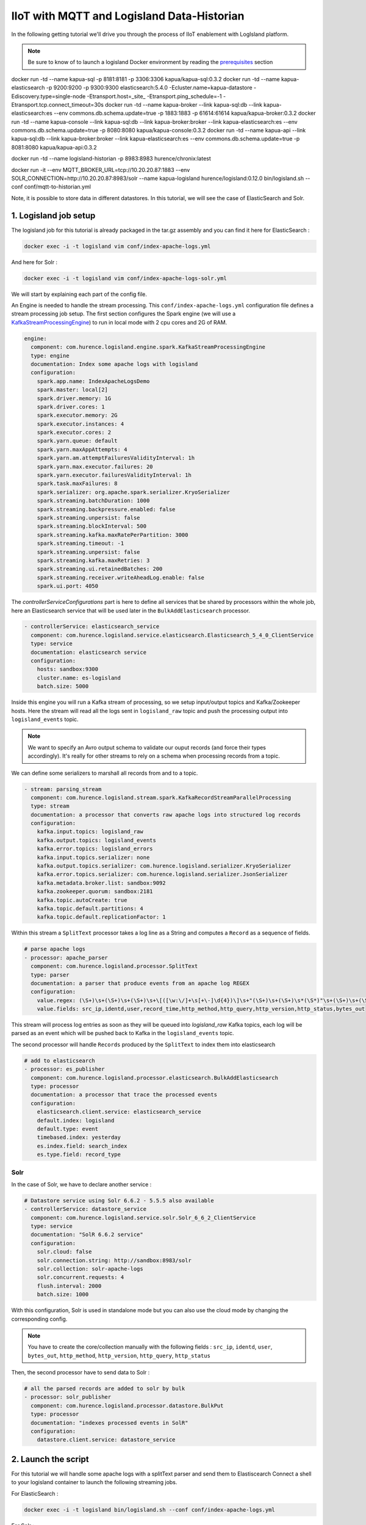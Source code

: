 IIoT with MQTT and Logisland Data-Historian
===========================================

In the following getting tutorial we'll drive you through the process of IIoT enablement with LogIsland platform.

.. note::

    Be sure to know of to launch a logisland Docker environment by reading the `prerequisites <./prerequisites.html>`_ section



docker run -td --name kapua-sql  -p 8181:8181 -p 3306:3306 kapua/kapua-sql:0.3.2
docker run -td --name kapua-elasticsearch  -p 9200:9200 -p 9300:9300 elasticsearch:5.4.0 -Ecluster.name=kapua-datastore -Ediscovery.type=single-node -Etransport.host=_site_ -Etransport.ping_schedule=-1 -Etransport.tcp.connect_timeout=30s
docker run -td --name kapua-broker  --link kapua-sql:db --link kapua-elasticsearch:es --env commons.db.schema.update=true -p 1883:1883 -p 61614:61614 kapua/kapua-broker:0.3.2
docker run -td --name kapua-console --link kapua-sql:db --link kapua-broker:broker --link kapua-elasticsearch:es --env commons.db.schema.update=true -p 8080:8080 kapua/kapua-console:0.3.2
docker run -td --name kapua-api --link kapua-sql:db --link kapua-broker:broker --link kapua-elasticsearch:es --env commons.db.schema.update=true -p 8081:8080 kapua/kapua-api:0.3.2



docker run -td --name logisland-historian -p 8983:8983 hurence/chronix:latest


docker run -it --env MQTT_BROKER_URL=tcp://10.20.20.87:1883   --env  SOLR_CONNECTION=http://10.20.20.87:8983/solr --name kapua-logisland  hurence/logisland:0.12.0 bin/logisland.sh --conf conf/mqtt-to-historian.yml



Note, it is possible to store data in different datastores. In this tutorial, we will see the case of ElasticSearch and Solr.

1. Logisland job setup
----------------------
The logisland job for this tutorial is already packaged in the tar.gz assembly and you can find it here for ElasticSearch :

.. code-block:: sh

    docker exec -i -t logisland vim conf/index-apache-logs.yml

And here for Solr :

.. code-block:: sh

    docker exec -i -t logisland vim conf/index-apache-logs-solr.yml


We will start by explaining each part of the config file.

An Engine is needed to handle the stream processing. This ``conf/index-apache-logs.yml`` configuration file defines a stream processing job setup.
The first section configures the Spark engine (we will use a `KafkaStreamProcessingEngine <../plugins.html#kafkastreamprocessingengine>`_) to run in local mode with 2 cpu cores and 2G of RAM.

.. code-block:: yaml

    engine:
      component: com.hurence.logisland.engine.spark.KafkaStreamProcessingEngine
      type: engine
      documentation: Index some apache logs with logisland
      configuration:
        spark.app.name: IndexApacheLogsDemo
        spark.master: local[2]
        spark.driver.memory: 1G
        spark.driver.cores: 1
        spark.executor.memory: 2G
        spark.executor.instances: 4
        spark.executor.cores: 2
        spark.yarn.queue: default
        spark.yarn.maxAppAttempts: 4
        spark.yarn.am.attemptFailuresValidityInterval: 1h
        spark.yarn.max.executor.failures: 20
        spark.yarn.executor.failuresValidityInterval: 1h
        spark.task.maxFailures: 8
        spark.serializer: org.apache.spark.serializer.KryoSerializer
        spark.streaming.batchDuration: 1000
        spark.streaming.backpressure.enabled: false
        spark.streaming.unpersist: false
        spark.streaming.blockInterval: 500
        spark.streaming.kafka.maxRatePerPartition: 3000
        spark.streaming.timeout: -1
        spark.streaming.unpersist: false
        spark.streaming.kafka.maxRetries: 3
        spark.streaming.ui.retainedBatches: 200
        spark.streaming.receiver.writeAheadLog.enable: false
        spark.ui.port: 4050

The `controllerServiceConfigurations` part is here to define all services that be shared by processors within the whole job, here an Elasticsearch service that will be used later in the ``BulkAddElasticsearch`` processor.

.. code-block:: yaml

    - controllerService: elasticsearch_service
      component: com.hurence.logisland.service.elasticsearch.Elasticsearch_5_4_0_ClientService
      type: service
      documentation: elasticsearch service
      configuration:
        hosts: sandbox:9300
        cluster.name: es-logisland
        batch.size: 5000


Inside this engine you will run a Kafka stream of processing, so we setup input/output topics and Kafka/Zookeeper hosts.
Here the stream will read all the logs sent in ``logisland_raw`` topic and push the processing output into ``logisland_events`` topic.

.. note::

    We want to specify an Avro output schema to validate our ouput records (and force their types accordingly).
    It's really for other streams to rely on a schema when processing records from a topic.

We can define some serializers to marshall all records from and to a topic.

.. code-block:: yaml

    - stream: parsing_stream
      component: com.hurence.logisland.stream.spark.KafkaRecordStreamParallelProcessing
      type: stream
      documentation: a processor that converts raw apache logs into structured log records
      configuration:
        kafka.input.topics: logisland_raw
        kafka.output.topics: logisland_events
        kafka.error.topics: logisland_errors
        kafka.input.topics.serializer: none
        kafka.output.topics.serializer: com.hurence.logisland.serializer.KryoSerializer
        kafka.error.topics.serializer: com.hurence.logisland.serializer.JsonSerializer
        kafka.metadata.broker.list: sandbox:9092
        kafka.zookeeper.quorum: sandbox:2181
        kafka.topic.autoCreate: true
        kafka.topic.default.partitions: 4
        kafka.topic.default.replicationFactor: 1

Within this stream a ``SplitText`` processor takes a log line as a String and computes a ``Record`` as a sequence of fields.

.. code-block:: yaml

    # parse apache logs
    - processor: apache_parser
      component: com.hurence.logisland.processor.SplitText
      type: parser
      documentation: a parser that produce events from an apache log REGEX
      configuration:
        value.regex: (\S+)\s+(\S+)\s+(\S+)\s+\[([\w:\/]+\s[+\-]\d{4})\]\s+"(\S+)\s+(\S+)\s*(\S*)"\s+(\S+)\s+(\S+)
        value.fields: src_ip,identd,user,record_time,http_method,http_query,http_version,http_status,bytes_out

This stream will process log entries as soon as they will be queued into `logisland_raw` Kafka topics, each log will
be parsed as an event which will be pushed back to Kafka in the ``logisland_events`` topic.

The second processor  will handle ``Records`` produced by the ``SplitText`` to index them into elasticsearch

.. code-block:: yaml

    # add to elasticsearch
    - processor: es_publisher
      component: com.hurence.logisland.processor.elasticsearch.BulkAddElasticsearch
      type: processor
      documentation: a processor that trace the processed events
      configuration:
        elasticsearch.client.service: elasticsearch_service
        default.index: logisland
        default.type: event
        timebased.index: yesterday
        es.index.field: search_index
        es.type.field: record_type

Solr
""""

In the case of Solr, we have to declare another service :

.. code-block:: yaml

    # Datastore service using Solr 6.6.2 - 5.5.5 also available
    - controllerService: datastore_service
      component: com.hurence.logisland.service.solr.Solr_6_6_2_ClientService
      type: service
      documentation: "SolR 6.6.2 service"
      configuration:
        solr.cloud: false
        solr.connection.string: http://sandbox:8983/solr
        solr.collection: solr-apache-logs
        solr.concurrent.requests: 4
        flush.interval: 2000
        batch.size: 1000

With this configuration, Solr is used in standalone mode but you can also use the cloud mode by changing the corresponding config.

.. note::
    You have to create the core/collection manually with the following fields : ``src_ip``, ``identd``, ``user``, ``bytes_out``,
    ``http_method``, ``http_version``, ``http_query``, ``http_status``

Then, the second processor have to send data to Solr :

.. code-block:: yaml

    # all the parsed records are added to solr by bulk
    - processor: solr_publisher
      component: com.hurence.logisland.processor.datastore.BulkPut
      type: processor
      documentation: "indexes processed events in SolR"
      configuration:
        datastore.client.service: datastore_service

2. Launch the script
--------------------
For this tutorial we will handle some apache logs with a splitText parser and send them to Elastiscearch
Connect a shell to your logisland container to launch the following streaming jobs.

For ElasticSearch :

.. code-block:: sh

    docker exec -i -t logisland bin/logisland.sh --conf conf/index-apache-logs.yml

For Solr :

.. code-block:: sh

    docker exec -i -t logisland bin/logisland.sh --conf conf/index-apache-logs-solr.yml

3. Inject some Apache logs into the system
------------------------------------------
Now we're going to send some logs to ``logisland_raw`` Kafka topic.

We could setup a logstash or flume agent to load some apache logs into a kafka topic
but there's a super useful tool in the Kafka ecosystem : `kafkacat <https://github.com/edenhill/kafkacat>`_,
a *generic command line non-JVM Apache Kafka producer and consumer* which can be easily installed.


If you don't have your own httpd logs available, you can use some freely available log files from
`NASA-HTTP <http://ita.ee.lbl.gov/html/contrib/NASA-HTTP.html>`_ web site access:

- `Jul 01 to Jul 31, ASCII format, 20.7 MB gzip compressed <ftp://ita.ee.lbl.gov/traces/NASA_access_log_Jul95.gz>`_
- `Aug 04 to Aug 31, ASCII format, 21.8 MB gzip compressed <ftp://ita.ee.lbl.gov/traces/NASA_access_logAug95.gz>`_

Let's send the first 500000 lines of NASA http access over July 1995 to LogIsland with kafkacat to ``logisland_raw`` Kafka topic

.. code-block:: sh

    cd /tmp
    wget ftp://ita.ee.lbl.gov/traces/NASA_access_log_Jul95.gz
    gunzip NASA_access_log_Jul95.gz
    head -500000 NASA_access_log_Jul95 | kafkacat -b sandbox:9092 -t logisland_raw


4. Monitor your spark jobs and Kafka topics
-------------------------------------------
Now go to `http://sandbox:4050/streaming/ <http://sandbox:4050/streaming/>`_ to see how fast Spark can process
your data

.. image:: /_static/spark-job-monitoring.png


Another tool can help you to tweak and monitor your processing `http://sandbox:9000/ <http://sandbox:9000>`_

.. image:: /_static/kafka-mgr.png


5. Inspect the logs
---------------------------------

Kibana
""""""

With ElasticSearch, you can use Kibana.

Open up your browser and go to `http://sandbox:5601/ <http://sandbox:5601/app/kibana#/discover?_g=(refreshInterval:(display:Off,pause:!f,value:0),time:(from:'1995-05-08T12:14:53.216Z',mode:absolute,to:'1995-11-25T05:30:52.010Z'))&_a=(columns:!(_source),filters:!(),index:'li-*',interval:auto,query:(query_string:(analyze_wildcard:!t,query:usa)),sort:!('@timestamp',desc),vis:(aggs:!((params:(field:host,orderBy:'2',size:20),schema:segment,type:terms),(id:'2',schema:metric,type:count)),type:histogram))&indexPattern=li-*&type=histogram>`_ and you should be able to explore your apache logs.


Configure a new index pattern with ``logisland.*`` as the pattern name and ``@timestamp`` as the time value field.

.. image:: /_static/kibana-configure-index.png

Then if you go to Explore panel for the latest 15' time window you'll only see logisland process_metrics events which give you
insights about the processing bandwidth of your streams.

.. image:: /_static/kibana-logisland-metrics.png

As we explore data logs from july 1995 we'll have to select an absolute time filter from 1995-06-30 to 1995-07-08 to see the events.

.. image:: /_static/kibana-apache-logs.png

Solr
""""

With Solr, you can directly use the solr web ui.

Open up your browser and go to `http://sandbox:8983/solr <http://sandbox:8983/solr>`_ and you should be able to view your apache logs.

In non cloud mode, use the core selector, to select the core ```solr-apache-logs``` :

.. image:: /_static/solr-dashboard.png

Then, go to query and by clicking to Execute Query, you will see some data from your Apache logs :

.. image:: /_static/solr-query.png


